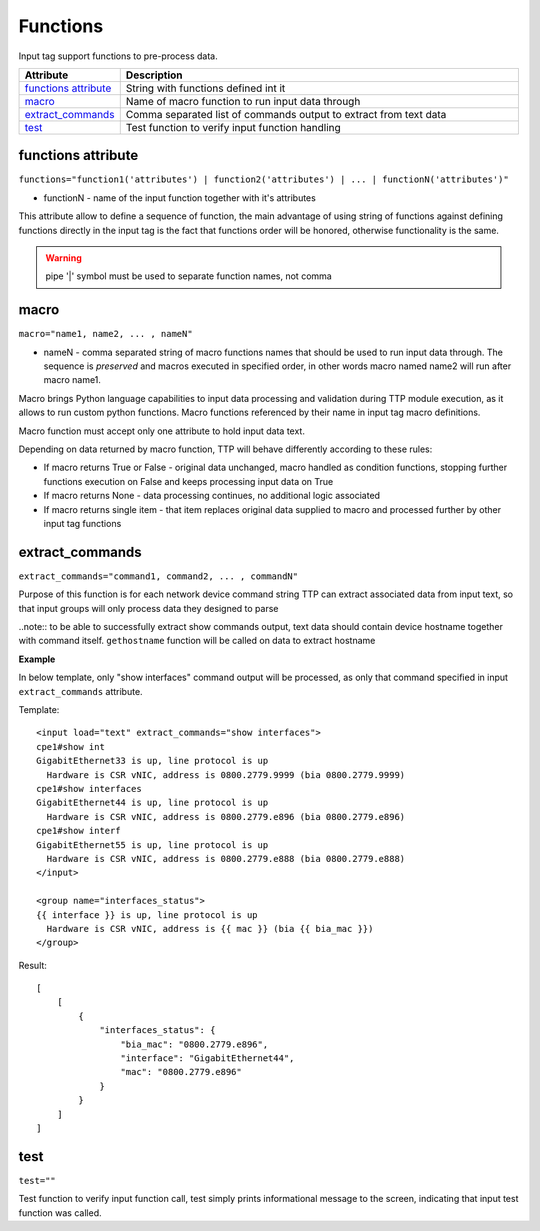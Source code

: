 Functions
===================

Input tag support functions to pre-process data.

.. list-table:: 
   :widths: 10 90
   :header-rows: 1

   * - Attribute
     - Description
   * - `functions attribute`_   
     - String with functions defined int it
   * - `macro`_   
     - Name of macro function to run input data through
   * - `extract_commands`_   
     - Comma separated list of commands output to extract from text data
   * - `test`_   
     - Test function to verify input function handling
     
functions attribute
------------------------------------------------------------------------
``functions="function1('attributes') | function2('attributes') | ... | functionN('attributes')"``

* functionN - name of the input function together with it's attributes

This attribute allow to define a sequence of function, the main advantage of using string of functions against defining functions directly in the input tag is the fact that functions order will be honored, otherwise functionality is the same.

.. warning:: pipe '|' symbol must be used to separate function names, not comma

macro
------------------------------------------------------------------------
``macro="name1, name2, ... , nameN"``

* nameN - comma separated string of macro functions names that should be used to run input data through. The sequence is *preserved* and macros executed in specified order, in other words macro named name2 will run after macro name1.

Macro brings Python language capabilities to input data processing and validation during TTP module execution, as it allows to run custom python functions. Macro functions referenced by their name in input tag macro definitions.

Macro function must accept only one attribute to hold input data text.

Depending on data returned by macro function, TTP will behave differently according to these rules:

* If macro returns True or False - original data unchanged, macro handled as condition functions, stopping further functions execution on False and keeps processing input data on True
* If macro returns None - data processing continues, no additional logic associated
* If macro returns single item - that item replaces original data supplied to macro and processed further by other input tag functions

extract_commands
------------------------------------------------------------------------
``extract_commands="command1, command2, ... , commandN"``     

Purpose of this function is for each network device command string TTP can extract associated data from input text, so that input groups will only process data they designed to parse
    
..note:: to be able to successfully extract show commands output, text data should contain device hostname together with command itself. ``gethostname`` function will be called on data to extract hostname
    
**Example**

In below template, only "show interfaces" command output will be processed, as only that command specified in input ``extract_commands`` attribute.

Template::

    <input load="text" extract_commands="show interfaces">
    cpe1#show int
    GigabitEthernet33 is up, line protocol is up
      Hardware is CSR vNIC, address is 0800.2779.9999 (bia 0800.2779.9999)
    cpe1#show interfaces
    GigabitEthernet44 is up, line protocol is up
      Hardware is CSR vNIC, address is 0800.2779.e896 (bia 0800.2779.e896)
    cpe1#show interf
    GigabitEthernet55 is up, line protocol is up
      Hardware is CSR vNIC, address is 0800.2779.e888 (bia 0800.2779.e888)
    </input>
    
    <group name="interfaces_status">
    {{ interface }} is up, line protocol is up
      Hardware is CSR vNIC, address is {{ mac }} (bia {{ bia_mac }})
    </group>

Result::

    [
        [
            {
                "interfaces_status": {
                    "bia_mac": "0800.2779.e896",
                    "interface": "GigabitEthernet44",
                    "mac": "0800.2779.e896"
                }
            }
        ]
    ]

test
------------------------------------------------------------------------
``test=""``     

Test function to verify input function call, test simply prints informational message to the screen, indicating that input test function was called.